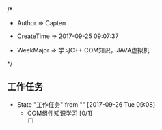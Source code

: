 
/*

 * Author       => Capten

 * CreateTime   => 2017-09-25 09:07:37
   
 * WeekMajor    => 学习C++ COM知识，JAVA虚拟机
   
 */

** 工作任务 
   - State "工作任务"   from ""           [2017-09-26 Tue 09:08]
     - COM组件知识学习 [0/1]
       - [ ]

      
